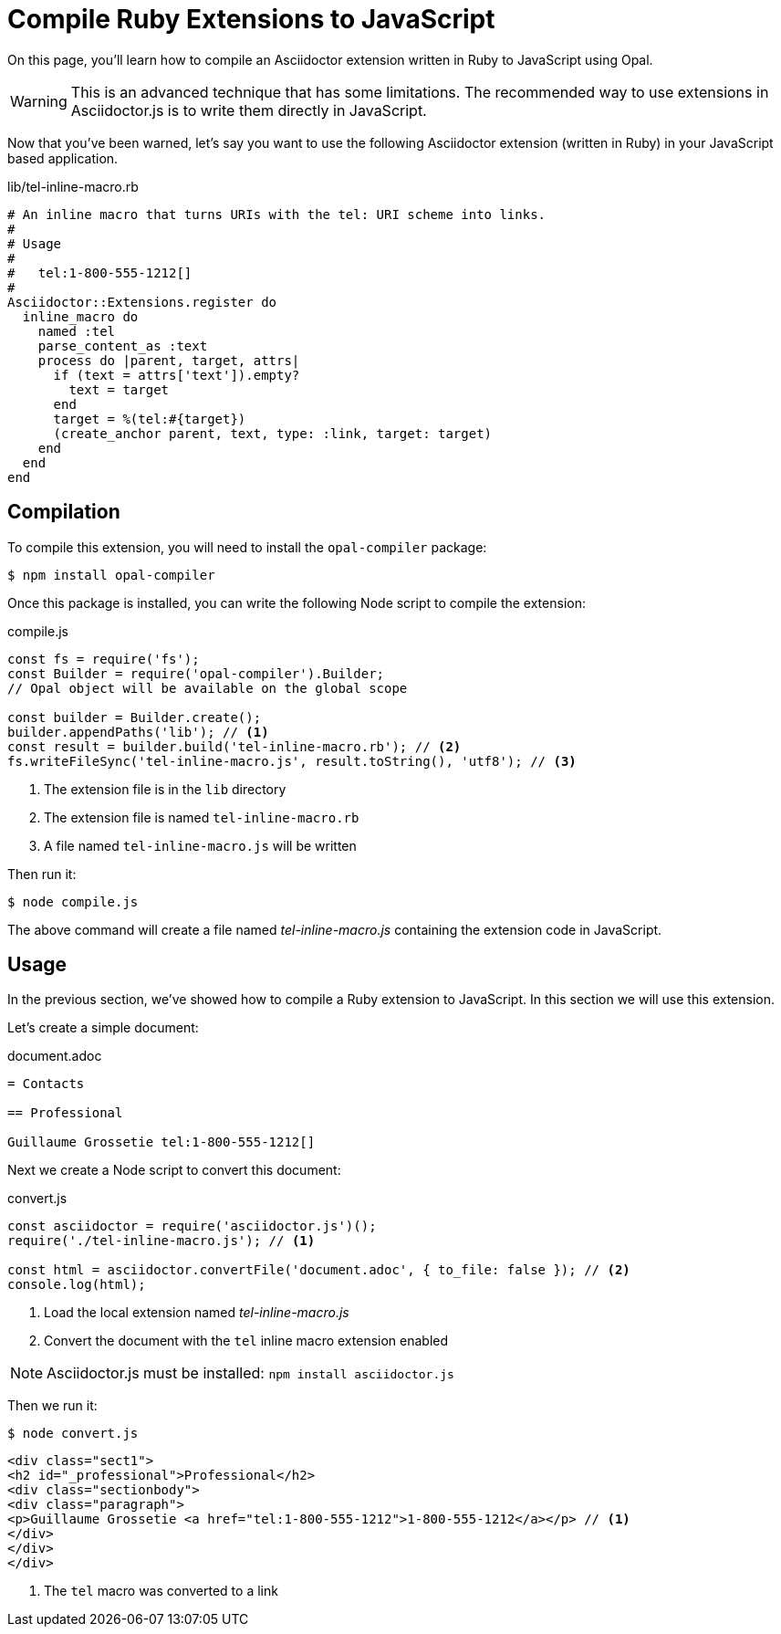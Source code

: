 = Compile Ruby Extensions to JavaScript

On this page, you’ll learn how to compile an Asciidoctor extension written in Ruby to JavaScript using Opal.

WARNING: This is an advanced technique that has some limitations.
The recommended way to use extensions in Asciidoctor.js is to write them directly in JavaScript.


Now that you've been warned, let's say you want to use the following Asciidoctor extension (written in Ruby) in your JavaScript based application.

.lib/tel-inline-macro.rb
```ruby
# An inline macro that turns URIs with the tel: URI scheme into links.
#
# Usage
#
#   tel:1-800-555-1212[]
#
Asciidoctor::Extensions.register do
  inline_macro do
    named :tel
    parse_content_as :text
    process do |parent, target, attrs|
      if (text = attrs['text']).empty?
        text = target
      end
      target = %(tel:#{target})
      (create_anchor parent, text, type: :link, target: target)
    end
  end
end
```

== Compilation

To compile this extension, you will need to install the `opal-compiler` package:

 $ npm install opal-compiler

Once this package is installed, you can write the following Node script to compile the extension:

.compile.js
```js
const fs = require('fs');
const Builder = require('opal-compiler').Builder;
// Opal object will be available on the global scope

const builder = Builder.create();
builder.appendPaths('lib'); // <1>
const result = builder.build('tel-inline-macro.rb'); // <2>
fs.writeFileSync('tel-inline-macro.js', result.toString(), 'utf8'); // <3>
```
<1> The extension file is in the `lib` directory
<2> The extension file is named `tel-inline-macro.rb`
<3> A file named `tel-inline-macro.js` will be written

Then run it:

 $ node compile.js

The above command will create a file named [.path]_tel-inline-macro.js_ containing the extension code in JavaScript.

== Usage

In the previous section, we've showed how to compile a Ruby extension to JavaScript.
In this section we will use this extension.

Let's create a simple document:

.document.adoc
```adoc
= Contacts

== Professional

Guillaume Grossetie tel:1-800-555-1212[]
```

Next we create a Node script to convert this document:

.convert.js
[source,javascript]
----
const asciidoctor = require('asciidoctor.js')();
require('./tel-inline-macro.js'); // <1>

const html = asciidoctor.convertFile('document.adoc', { to_file: false }); // <2>
console.log(html);
----
<1> Load the local extension named [.path]_tel-inline-macro.js_
<2> Convert the document with the `tel` inline macro extension enabled

NOTE: Asciidoctor.js must be installed: `npm install asciidoctor.js`

Then we run it:

 $ node convert.js

```
<div class="sect1">
<h2 id="_professional">Professional</h2>
<div class="sectionbody">
<div class="paragraph">
<p>Guillaume Grossetie <a href="tel:1-800-555-1212">1-800-555-1212</a></p> // <1>
</div>
</div>
</div>

```
<1> The `tel` macro was converted to a link
